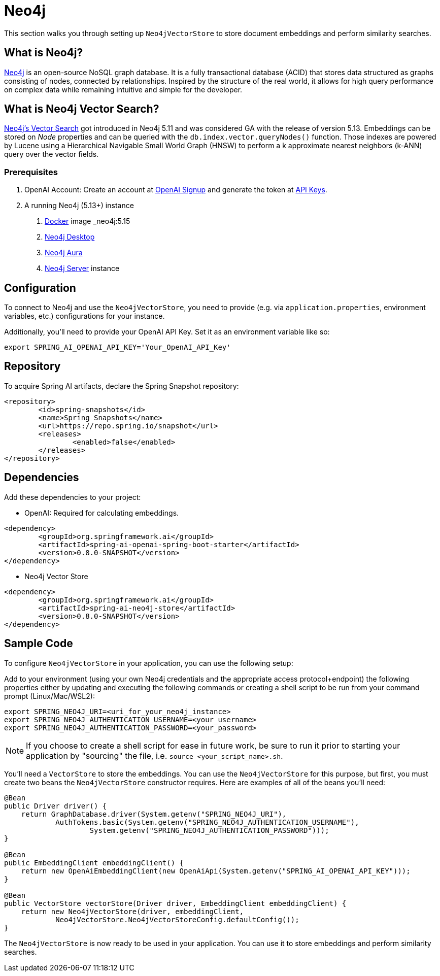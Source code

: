 = Neo4j

This section walks you through setting up `Neo4jVectorStore` to store document embeddings and perform similarity searches.

== What is Neo4j?

link:https://neo4j.com[Neo4j] is an open-source NoSQL graph database. It is a fully transactional database (ACID) that stores data structured as graphs consisting of nodes, connected by relationships. Inspired by the structure of the real world, it allows for high query performance on complex data while remaining intuitive and simple for the developer.

== What is Neo4j Vector Search?

link:https://neo4j.com/docs/cypher-manual/current/indexes-for-vector-search/[Neo4j's Vector Search] got introduced in Neo4j 5.11 and was considered GA with the release of version 5.13. Embeddings can be stored on _Node_ properties and can be queried with the `db.index.vector.queryNodes()` function. Those indexes are powered by Lucene using a Hierarchical Navigable Small World Graph (HNSW) to perform a k approximate nearest neighbors (k-ANN) query over the vector fields.

=== Prerequisites

1. OpenAI Account: Create an account at link:https://platform.openai.com/signup[OpenAI Signup] and generate the token at link:https://platform.openai.com/account/api-keys[API Keys].

2. A running Neo4j (5.13+) instance
a. link:https://hub.docker.com/_/neo4j[Docker] image _neo4j:5.15_
b. link:https://neo4j.com/download/[Neo4j Desktop]
c. link:https://neo4j.com/cloud/aura-free/[Neo4j Aura]
d. link:https://neo4j.com/deployment-center/[Neo4j Server] instance

== Configuration

To connect to Neo4j and use the `Neo4jVectorStore`, you need to provide (e.g. via `application.properties`, environment variables, etc.) configurations for your instance.

Additionally, you'll need to provide your OpenAI API Key. Set it as an environment variable like so:

[source,bash]
----
export SPRING_AI_OPENAI_API_KEY='Your_OpenAI_API_Key'
----

== Repository

To acquire Spring AI artifacts, declare the Spring Snapshot repository:

[source,xml]
----
<repository>
	<id>spring-snapshots</id>
	<name>Spring Snapshots</name>
	<url>https://repo.spring.io/snapshot</url>
	<releases>
		<enabled>false</enabled>
	</releases>
</repository>
----

== Dependencies

Add these dependencies to your project:

* OpenAI: Required for calculating embeddings.

[source,xml]
----
<dependency>
	<groupId>org.springframework.ai</groupId>
	<artifactId>spring-ai-openai-spring-boot-starter</artifactId>
	<version>0.8.0-SNAPSHOT</version>
</dependency>
----

* Neo4j Vector Store

[source,xml]
----
<dependency>
	<groupId>org.springframework.ai</groupId>
	<artifactId>spring-ai-neo4j-store</artifactId>
	<version>0.8.0-SNAPSHOT</version>
</dependency>
----

== Sample Code

To configure `Neo4jVectorStore` in your application, you can use the following setup:

Add to your environment (using your own Neo4j credentials and the appropriate access protocol+endpoint) the following properties either by updating and executing the following commands or creating a shell script to be run from your command prompt (Linux/Mac/WSL2):

[source,bash]
----
export SPRING_NEO4J_URI=<uri_for_your_neo4j_instance>
export SPRING_NEO4J_AUTHENTICATION_USERNAME=<your_username>
export SPRING_NEO4J_AUTHENTICATION_PASSWORD=<your_password>
----

NOTE: If you choose to create a shell script for ease in future work, be sure to run it prior to starting your application by "sourcing" the file, i.e. `source <your_script_name>.sh`.

You'll need a `VectorStore` to store the embeddings. You can use the `Neo4jVectorStore` for this purpose, but first, you must create two beans the `Neo4jVectorStore` constructor requires. Here are examples of all of the beans you'll need:

[source,java]
----
@Bean
public Driver driver() {
    return GraphDatabase.driver(System.getenv("SPRING_NEO4J_URI"),
            AuthTokens.basic(System.getenv("SPRING_NEO4J_AUTHENTICATION_USERNAME"),
                    System.getenv("SPRING_NEO4J_AUTHENTICATION_PASSWORD")));
}

@Bean
public EmbeddingClient embeddingClient() {
    return new OpenAiEmbeddingClient(new OpenAiApi(System.getenv("SPRING_AI_OPENAI_API_KEY")));
}

@Bean
public VectorStore vectorStore(Driver driver, EmbeddingClient embeddingClient) {
    return new Neo4jVectorStore(driver, embeddingClient,
            Neo4jVectorStore.Neo4jVectorStoreConfig.defaultConfig());
}
----

The `Neo4jVectorStore` is now ready to be used in your application. You can use it to store embeddings and perform similarity searches.
